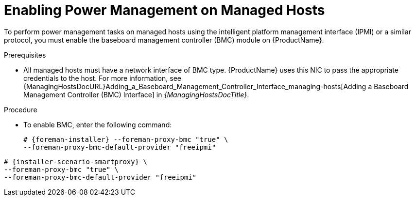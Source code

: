 [id="enabling-power-management-on-managed-hosts_{context}"]
= Enabling Power Management on Managed Hosts

To perform power management tasks on managed hosts using the intelligent platform management interface (IPMI) or a similar protocol, you must enable the baseboard management controller (BMC) module on {ProductName}.

.Prerequisites
* All managed hosts must have a network interface of BMC type.
{ProductName} uses this NIC to pass the appropriate credentials to the host.
For more information, see {ManagingHostsDocURL}Adding_a_Baseboard_Management_Controller_Interface_managing-hosts[Adding a Baseboard Management Controller (BMC) Interface] in _{ManagingHostsDocTitle}_.

.Procedure
* To enable BMC, enter the following command:
+
ifeval::["{context}" == "{project-context}"]
[options="nowrap", subs="+quotes,attributes"]
----
# {foreman-installer} --foreman-proxy-bmc "true" \
--foreman-proxy-bmc-default-provider "freeipmi"
----
endif::[]
ifeval::["{context}" == "{smart-proxy-context}"]
[options="nowrap", subs="+quotes,attributes"]
----
# {installer-scenario-smartproxy} \
--foreman-proxy-bmc "true" \
--foreman-proxy-bmc-default-provider "freeipmi"
----
endif::[]
